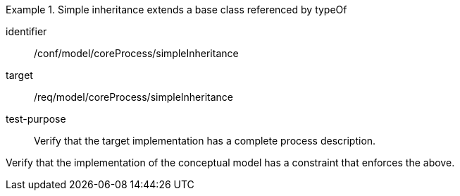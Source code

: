[abstract_test]
.Simple inheritance extends a base class referenced by typeOf
====
[%metadata]
identifier:: /conf/model/coreProcess/simpleInheritance 

target:: /req/model/coreProcess/simpleInheritance 
test-purpose:: Verify that the target implementation has a complete process description.

[.component,class=test method]
=====
Verify that the implementation of the conceptual model has a constraint that enforces the above. 
=====
====